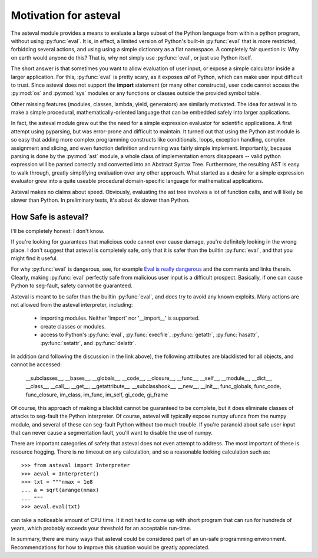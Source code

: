 ========================
Motivation for asteval
========================

The asteval module provides a means to evaluate a large subset of the
Python language from within a python program, without using
:py:func:`eval`.  It is, in effect, a limited version of Python's built-in
:py:func:`eval` that is more restricted, forbidding several actions, and
using using a simple dictionary as a flat namespace.  A completely fair
question is: Why on earth would anyone do this?  That is, why not simply
use :py:func:`eval`, or just use Python itself.

The short answer is that sometimes you want to allow evaluation of user
input, or expose a simple calculator inside a larger application.  For
this, :py:func:`eval` is pretty scary, as it exposes *all* of Python, which
can make user input difficult to trust.  Since asteval does not support the
**import** statement (or many other constructs), user code cannot access
the :py:mod:`os` and :py:mod:`sys` modules or any functions or classes
outside the provided symbol table.

Other missing features (modules, classes, lambda, yield, generators) are
similarly motivated.  The idea for asteval is to make a simple procedural,
mathematically-oriented language that can be embedded safely into larger
applications.

In fact, the asteval module grew out the the need for a simple expression
evaluator for scientific applications.  A first attempt using pyparsing,
but was error-prone and difficult to maintain.  It turned out that using
the Python ast module is so easy that adding more complex programming
constructs like conditionals, loops, exception handling, complex assignment
and slicing, and even function definition and running was fairly simple
implement.  Importantly, because parsing is done by the :py:mod:`ast`
module, a whole class of implementation errors disappears -- valid python
expression will be parsed correctly and converted into an Abstract Syntax
Tree.  Furthermore, the resulting AST is easy to walk through, greatly
simplifying evaluation over any other approach.  What started as a desire
for a simple expression evaluator grew into a quite useable procedural
domain-specific language for mathematical applications.

Asteval makes no claims about speed. Obviously,  evaluating the ast tree
involves a lot of function calls, and will likely be slower than Python.
In preliminary tests, it's about 4x slower than Python.

How Safe is asteval?
=======================

I'll be completely honest:  I don't know.

If you're looking for guarantees that malicious code cannot ever cause
damage, you're definitely looking in the wrong place.  I don't suggest that
asteval is completely safe, only that it is safer than the builtin
:py:func:`eval`, and that you might find it useful.

For why :py:func:`eval` is dangerous, see, for example `Eval is really
dangerous
<http://nedbatchelder.com/blog/201206/eval_really_is_dangerous.html>`_ and
the comments and links therein.  Clearly, making :py:func:`eval` perfectly
safe from malicious user input is a difficult prospect.  Basically, if one
can cause Python to seg-fault, safety cannot be guaranteed.

Asteval is meant to be safer than the builtin :py:func:`eval`, and does try
to avoid any known exploits.  Many actions are not allowed from the asteval
interpreter, including:

  * importing modules.  Neither 'import' nor '__import__' is supported.
  * create classes or modules.
  * access to Python's :py:func:`eval`, :py:func:`execfile`,
    :py:func:`getattr`, :py:func:`hasattr`, :py:func:`setattr`, and
    :py:func:`delattr`.

In addition (and following the discussion in the link above), the following
attributes are blacklisted for all objects, and cannot be accessed:

   __subclasses__, __bases__, __globals__, __code__, __closure__, __func__,
   __self__, __module__, __dict__, __class__, __call__, __get__,
   __getattribute__, __subclasshook__, __new__, __init__, func_globals,
   func_code, func_closure, im_class, im_func, im_self, gi_code, gi_frame


Of course, this approach of making a blacklist cannot be guaranteed to be
complete, but it does eliminate classes of attacks to seg-fault the Python
interpreter.  Of course, asteval will typically expose numpy ufuncs from the
numpy module, and several of these can seg-fault Python without too much
trouble.  If you're paranoid about safe user input that can never cause a
segmentation fault, you'll want to disable the use of numpy.

There are important categories of safety that asteval does not even attempt
to address. The most important of these is resource hogging.  There is no
timeout on any calculation, and so a reasonable looking calculation such as::

   >>> from asteval import Interpreter
   >>> aeval = Interpreter()
   >>> txt = """nmax = 1e8
   ... a = sqrt(arange(nmax)
   ... """
   >>> aeval.eval(txt)


can take a noticeable amount of CPU time.  It it not hard to come up with
short program that can run for hundreds of years, which probably exceeds
your threshold for an acceptable run-time.

In summary, there are many ways that asteval could be considered part of an
un-safe programming environment.  Recommendations for how to improve this
situation would be greatly appreciated.
